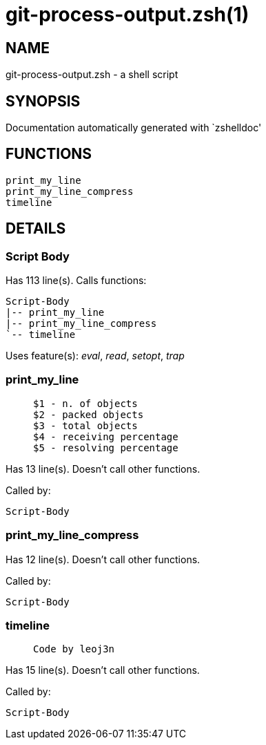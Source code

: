 git-process-output.zsh(1)
=========================
:compat-mode!:

NAME
----
git-process-output.zsh - a shell script

SYNOPSIS
--------
Documentation automatically generated with `zshelldoc'

FUNCTIONS
---------

 print_my_line
 print_my_line_compress
 timeline

DETAILS
-------

Script Body
~~~~~~~~~~~

Has 113 line(s). Calls functions:

 Script-Body
 |-- print_my_line
 |-- print_my_line_compress
 `-- timeline

Uses feature(s): _eval_, _read_, _setopt_, _trap_

print_my_line
~~~~~~~~~~~~~

____
 
 $1 - n. of objects
 $2 - packed objects
 $3 - total objects
 $4 - receiving percentage
 $5 - resolving percentage
____

Has 13 line(s). Doesn't call other functions.

Called by:

 Script-Body

print_my_line_compress
~~~~~~~~~~~~~~~~~~~~~~

Has 12 line(s). Doesn't call other functions.

Called by:

 Script-Body

timeline
~~~~~~~~

____
 
 Code by leoj3n
____

Has 15 line(s). Doesn't call other functions.

Called by:

 Script-Body

